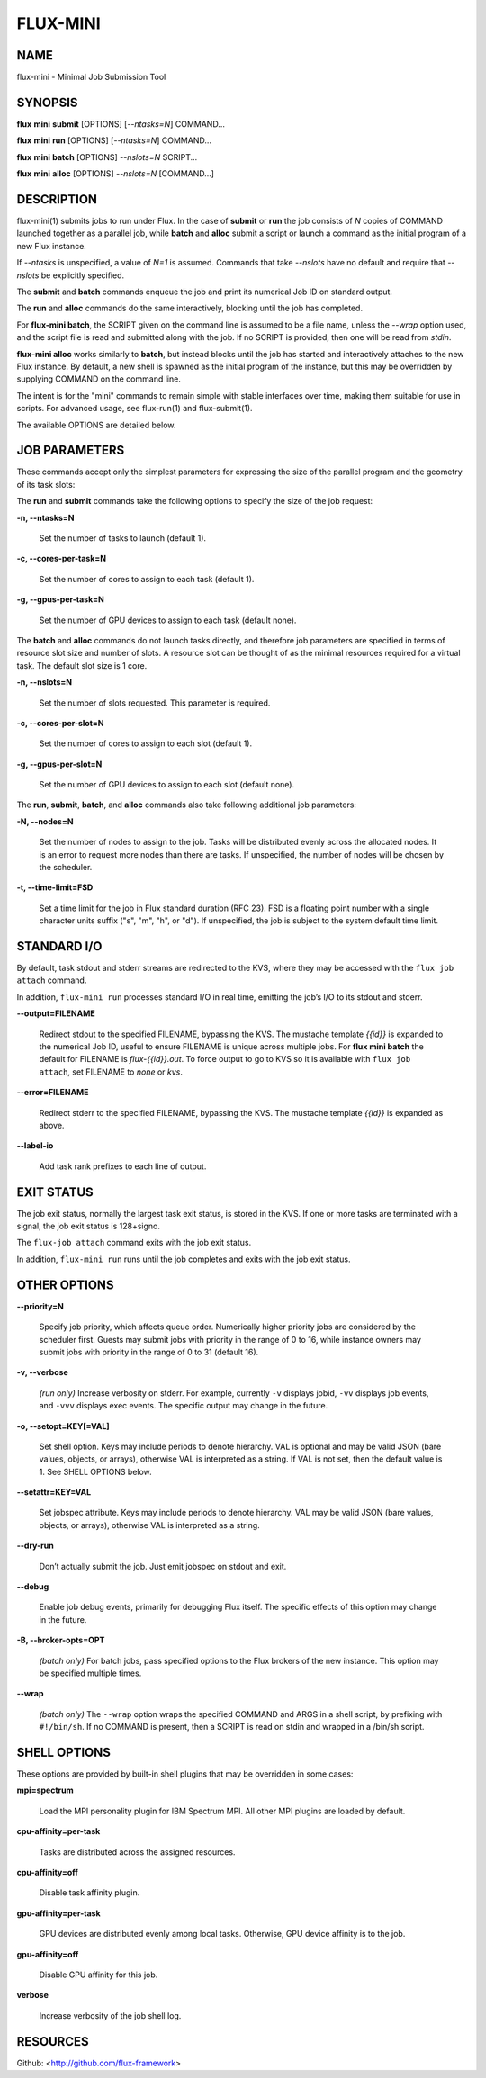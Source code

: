 =========
FLUX-MINI
=========


NAME
====

flux-mini - Minimal Job Submission Tool

SYNOPSIS
========

**flux** **mini** **submit** [OPTIONS] [*--ntasks=N*] COMMAND...

**flux** **mini** **run** [OPTIONS] [*--ntasks=N*] COMMAND...

**flux** **mini** **batch** [OPTIONS] *--nslots=N* SCRIPT...

**flux** **mini** **alloc** [OPTIONS] *--nslots=N* [COMMAND...]

DESCRIPTION
===========

flux-mini(1) submits jobs to run under Flux. In the case of **submit** or **run** the job consists of *N* copies of COMMAND launched together as a parallel job, while **batch** and **alloc** submit a script or launch a command as the initial program of a new Flux instance.

If *--ntasks* is unspecified, a value of *N=1* is assumed. Commands that take *--nslots* have no default and require that *--nslots* be explicitly specified.

The **submit** and **batch** commands enqueue the job and print its numerical Job ID on standard output.

The **run** and **alloc** commands do the same interactively, blocking until the job has completed.

For **flux-mini batch**, the SCRIPT given on the command line is assumed to be a file name, unless the *--wrap* option used, and the script file is read and submitted along with the job. If no SCRIPT is provided, then one will be read from *stdin*.

**flux-mini alloc** works similarly to **batch**, but instead blocks until the job has started and interactively attaches to the new Flux instance. By default, a new shell is spawned as the initial program of the instance, but this may be overridden by supplying COMMAND on the command line.

The intent is for the "mini" commands to remain simple with stable interfaces over time, making them suitable for use in scripts. For advanced usage, see flux-run(1) and flux-submit(1).

The available OPTIONS are detailed below.

JOB PARAMETERS
==============

These commands accept only the simplest parameters for expressing the size of the parallel program and the geometry of its task slots:

The **run** and **submit** commands take the following options to specify the size of the job request:

**-n, --ntasks=N**

   Set the number of tasks to launch (default 1).

**-c, --cores-per-task=N**

   Set the number of cores to assign to each task (default 1).

**-g, --gpus-per-task=N**

   Set the number of GPU devices to assign to each task (default none).

The **batch** and **alloc** commands do not launch tasks directly, and therefore job parameters are specified in terms of resource slot size and number of slots. A resource slot can be thought of as the minimal resources required for a virtual task. The default slot size is 1 core.

**-n, --nslots=N**

   Set the number of slots requested. This parameter is required.

**-c, --cores-per-slot=N**

   Set the number of cores to assign to each slot (default 1).

**-g, --gpus-per-slot=N**

   Set the number of GPU devices to assign to each slot (default none).

The **run**, **submit**, **batch**, and **alloc** commands also take following additional job parameters:

**-N, --nodes=N**

   Set the number of nodes to assign to the job. Tasks will be distributed evenly across the allocated nodes. It is an error to request more nodes than there are tasks. If unspecified, the number of nodes will be chosen by the scheduler.

**-t, --time-limit=FSD**

   Set a time limit for the job in Flux standard duration (RFC 23). FSD is a floating point number with a single character units suffix ("s", "m", "h", or "d"). If unspecified, the job is subject to the system default time limit.

STANDARD I/O
============

By default, task stdout and stderr streams are redirected to the KVS, where they may be accessed with the ``flux job attach`` command.

In addition, ``flux-mini run`` processes standard I/O in real time, emitting the job’s I/O to its stdout and stderr.

**--output=FILENAME**

   Redirect stdout to the specified FILENAME, bypassing the KVS. The mustache template *{{id}}* is expanded to the numerical Job ID, useful to ensure FILENAME is unique across multiple jobs. For **flux mini batch** the default for FILENAME is *flux-{{id}}.out*. To force output to go to KVS so it is available with ``flux job attach``, set FILENAME to *none* or *kvs*.

**--error=FILENAME**

   Redirect stderr to the specified FILENAME, bypassing the KVS. The mustache template *{{id}}* is expanded as above.

**--label-io**

   Add task rank prefixes to each line of output.

EXIT STATUS
===========

The job exit status, normally the largest task exit status, is stored in the KVS. If one or more tasks are terminated with a signal, the job exit status is 128+signo.

The ``flux-job attach`` command exits with the job exit status.

In addition, ``flux-mini run`` runs until the job completes and exits with the job exit status.

OTHER OPTIONS
=============

**--priority=N**

   Specify job priority, which affects queue order. Numerically higher priority jobs are considered by the scheduler first. Guests may submit jobs with priority in the range of 0 to 16, while instance owners may submit jobs with priority in the range of 0 to 31 (default 16).

**-v, --verbose**

   *(run only)* Increase verbosity on stderr. For example, currently ``-v`` displays jobid, ``-vv`` displays job events, and ``-vvv`` displays exec events. The specific output may change in the future.

**-o, --setopt=KEY[=VAL]**

   Set shell option. Keys may include periods to denote hierarchy. VAL is optional and may be valid JSON (bare values, objects, or arrays), otherwise VAL is interpreted as a string. If VAL is not set, then the default value is 1. See SHELL OPTIONS below.

**--setattr=KEY=VAL**

   Set jobspec attribute. Keys may include periods to denote hierarchy. VAL may be valid JSON (bare values, objects, or arrays), otherwise VAL is interpreted as a string.

**--dry-run**

   Don’t actually submit the job. Just emit jobspec on stdout and exit.

**--debug**

   Enable job debug events, primarily for debugging Flux itself. The specific effects of this option may change in the future.

**-B, --broker-opts=OPT**

   *(batch only)* For batch jobs, pass specified options to the Flux brokers of the new instance. This option may be specified multiple times.

**--wrap**

   *(batch only)* The ``--wrap`` option wraps the specified COMMAND and ARGS in a shell script, by prefixing with ``#!/bin/sh``. If no COMMAND is present, then a SCRIPT is read on stdin and wrapped in a /bin/sh script.

SHELL OPTIONS
=============

These options are provided by built-in shell plugins that may be overridden in some cases:

**mpi=spectrum**

   Load the MPI personality plugin for IBM Spectrum MPI. All other MPI plugins are loaded by default.

**cpu-affinity=per-task**

   Tasks are distributed across the assigned resources.

**cpu-affinity=off**

   Disable task affinity plugin.

**gpu-affinity=per-task**

   GPU devices are distributed evenly among local tasks. Otherwise, GPU device affinity is to the job.

**gpu-affinity=off**

   Disable GPU affinity for this job.

**verbose**

   Increase verbosity of the job shell log.

RESOURCES
=========

Github: <http://github.com/flux-framework>
